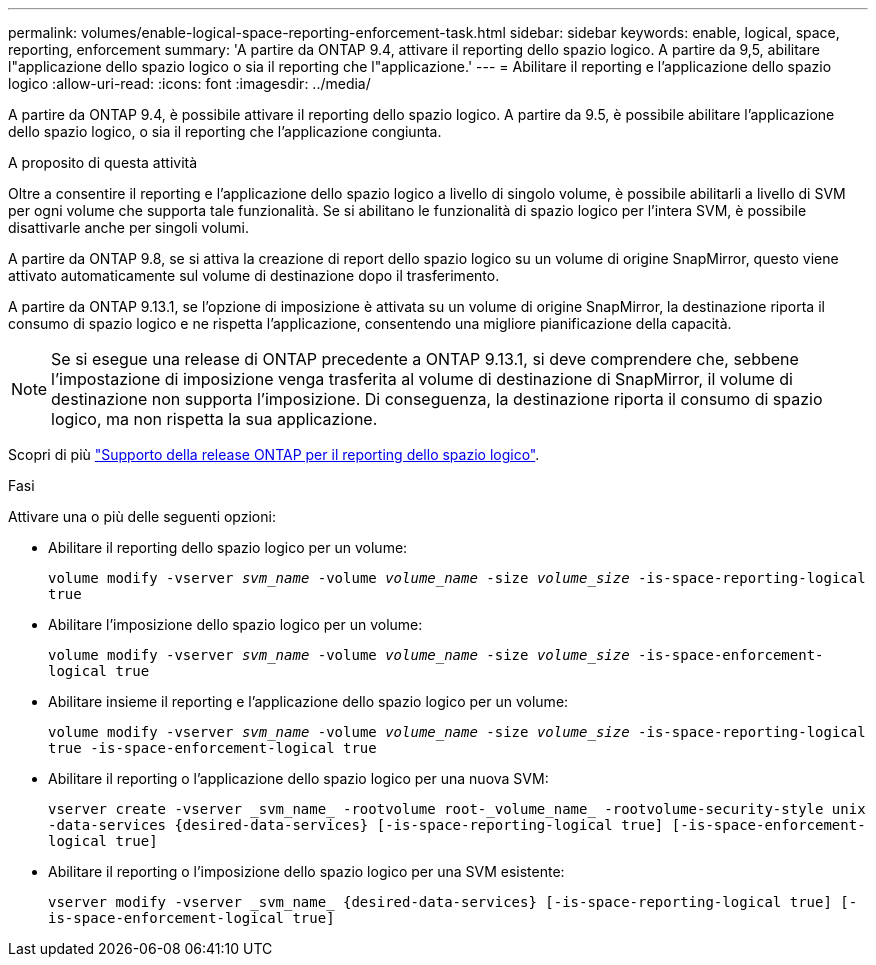 ---
permalink: volumes/enable-logical-space-reporting-enforcement-task.html 
sidebar: sidebar 
keywords: enable, logical, space, reporting, enforcement 
summary: 'A partire da ONTAP 9.4, attivare il reporting dello spazio logico. A partire da 9,5, abilitare l"applicazione dello spazio logico o sia il reporting che l"applicazione.' 
---
= Abilitare il reporting e l'applicazione dello spazio logico
:allow-uri-read: 
:icons: font
:imagesdir: ../media/


[role="lead"]
A partire da ONTAP 9.4, è possibile attivare il reporting dello spazio logico. A partire da 9.5, è possibile abilitare l'applicazione dello spazio logico, o sia il reporting che l'applicazione congiunta.

.A proposito di questa attività
Oltre a consentire il reporting e l'applicazione dello spazio logico a livello di singolo volume, è possibile abilitarli a livello di SVM per ogni volume che supporta tale funzionalità. Se si abilitano le funzionalità di spazio logico per l'intera SVM, è possibile disattivarle anche per singoli volumi.

A partire da ONTAP 9.8, se si attiva la creazione di report dello spazio logico su un volume di origine SnapMirror, questo viene attivato automaticamente sul volume di destinazione dopo il trasferimento.

A partire da ONTAP 9.13.1, se l'opzione di imposizione è attivata su un volume di origine SnapMirror, la destinazione riporta il consumo di spazio logico e ne rispetta l'applicazione, consentendo una migliore pianificazione della capacità.


NOTE: Se si esegue una release di ONTAP precedente a ONTAP 9.13.1, si deve comprendere che, sebbene l'impostazione di imposizione venga trasferita al volume di destinazione di SnapMirror, il volume di destinazione non supporta l'imposizione. Di conseguenza, la destinazione riporta il consumo di spazio logico, ma non rispetta la sua applicazione.

Scopri di più link:https://docs.netapp.com/us-en/ontap/volumes/logical-space-reporting-enforcement-concept.html["Supporto della release ONTAP per il reporting dello spazio logico"].

.Fasi
Attivare una o più delle seguenti opzioni:

* Abilitare il reporting dello spazio logico per un volume:
+
`volume modify -vserver _svm_name_ -volume _volume_name_ -size _volume_size_ -is-space-reporting-logical true`

* Abilitare l'imposizione dello spazio logico per un volume:
+
`volume modify -vserver _svm_name_ -volume _volume_name_ -size _volume_size_ -is-space-enforcement-logical true`

* Abilitare insieme il reporting e l'applicazione dello spazio logico per un volume:
+
`volume modify -vserver _svm_name_ -volume _volume_name_ -size _volume_size_ -is-space-reporting-logical true -is-space-enforcement-logical true`

* Abilitare il reporting o l'applicazione dello spazio logico per una nuova SVM:
+
`+vserver create -vserver _svm_name_ -rootvolume root-_volume_name_ -rootvolume-security-style unix -data-services {desired-data-services} [-is-space-reporting-logical true] [-is-space-enforcement-logical true]+`

* Abilitare il reporting o l'imposizione dello spazio logico per una SVM esistente:
+
`+vserver modify -vserver _svm_name_ {desired-data-services} [-is-space-reporting-logical true] [-is-space-enforcement-logical true]+`



